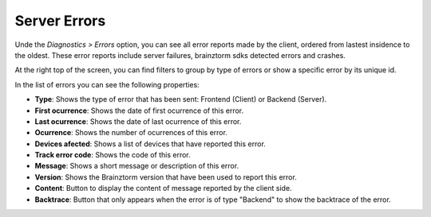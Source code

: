 #############
Server Errors
#############

Unde the *Diagnostics > Errors* option, you can see all error reports made by the 
client, ordered from lastest insidence to the oldest. These error reports include 
server failures, brainztorm sdks detected errors and crashes.

At the right top of the screen, you can find filters to group by type of errors or 
show a specific error by its unique id.

.. image:: images/errors-filter.png

In the list of errors you can see the following properties:

.. image:: images/errors.png

- **Type**: Shows the type of error that has been sent: Frontend (Client) or Backend (Server).
- **First ocurrence**: Shows the date of first ocurrence of this error.
- **Last ocurrence**: Shows the date of last ocurrence of this error.
- **Ocurrence**: Shows the number of ocurrences of this error.
- **Devices afected**: Shows a list of devices that have reported this error.
- **Track error code**: Shows the code of this error.
- **Message**: Shows a short message or description of this error.
- **Version**: Shows the Brainztorm version that have been used to report this error.
- **Content**: Button to display the content of message reported by the client side.
- **Backtrace**: Button that only appears when the error is of type "Backend" to show the backtrace of the error.
